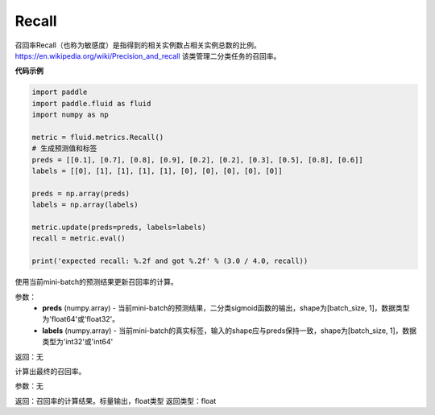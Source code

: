 .. _cn_api_fluid_metrics_Recall:

Recall
-------------------------------

.. py:class:: paddle.fluid.metrics.Recall(name=None)




召回率Recall（也称为敏感度）是指得到的相关实例数占相关实例总数的比例。https://en.wikipedia.org/wiki/Precision_and_recall 该类管理二分类任务的召回率。

**代码示例**

.. code-block:: python

    import paddle
    import paddle.fluid as fluid
    import numpy as np
    
    metric = fluid.metrics.Recall()
    # 生成预测值和标签
    preds = [[0.1], [0.7], [0.8], [0.9], [0.2], [0.2], [0.3], [0.5], [0.8], [0.6]]
    labels = [[0], [1], [1], [1], [1], [0], [0], [0], [0], [0]]
    
    preds = np.array(preds)
    labels = np.array(labels)
    
    metric.update(preds=preds, labels=labels)
    recall = metric.eval()
    
    print('expected recall: %.2f and got %.2f' % (3.0 / 4.0, recall))

.. py:method:: update(preds, labels)

使用当前mini-batch的预测结果更新召回率的计算。

参数：
    - **preds** (numpy.array) - 当前mini-batch的预测结果，二分类sigmoid函数的输出，shape为[batch_size, 1]，数据类型为'float64'或'float32'。
    - **labels** (numpy.array) - 当前mini-batch的真实标签，输入的shape应与preds保持一致，shape为[batch_size, 1]，数据类型为'int32'或'int64'

返回：无



.. py:method:: eval()

计算出最终的召回率。

参数：无

返回：召回率的计算结果。标量输出，float类型
返回类型：float
















